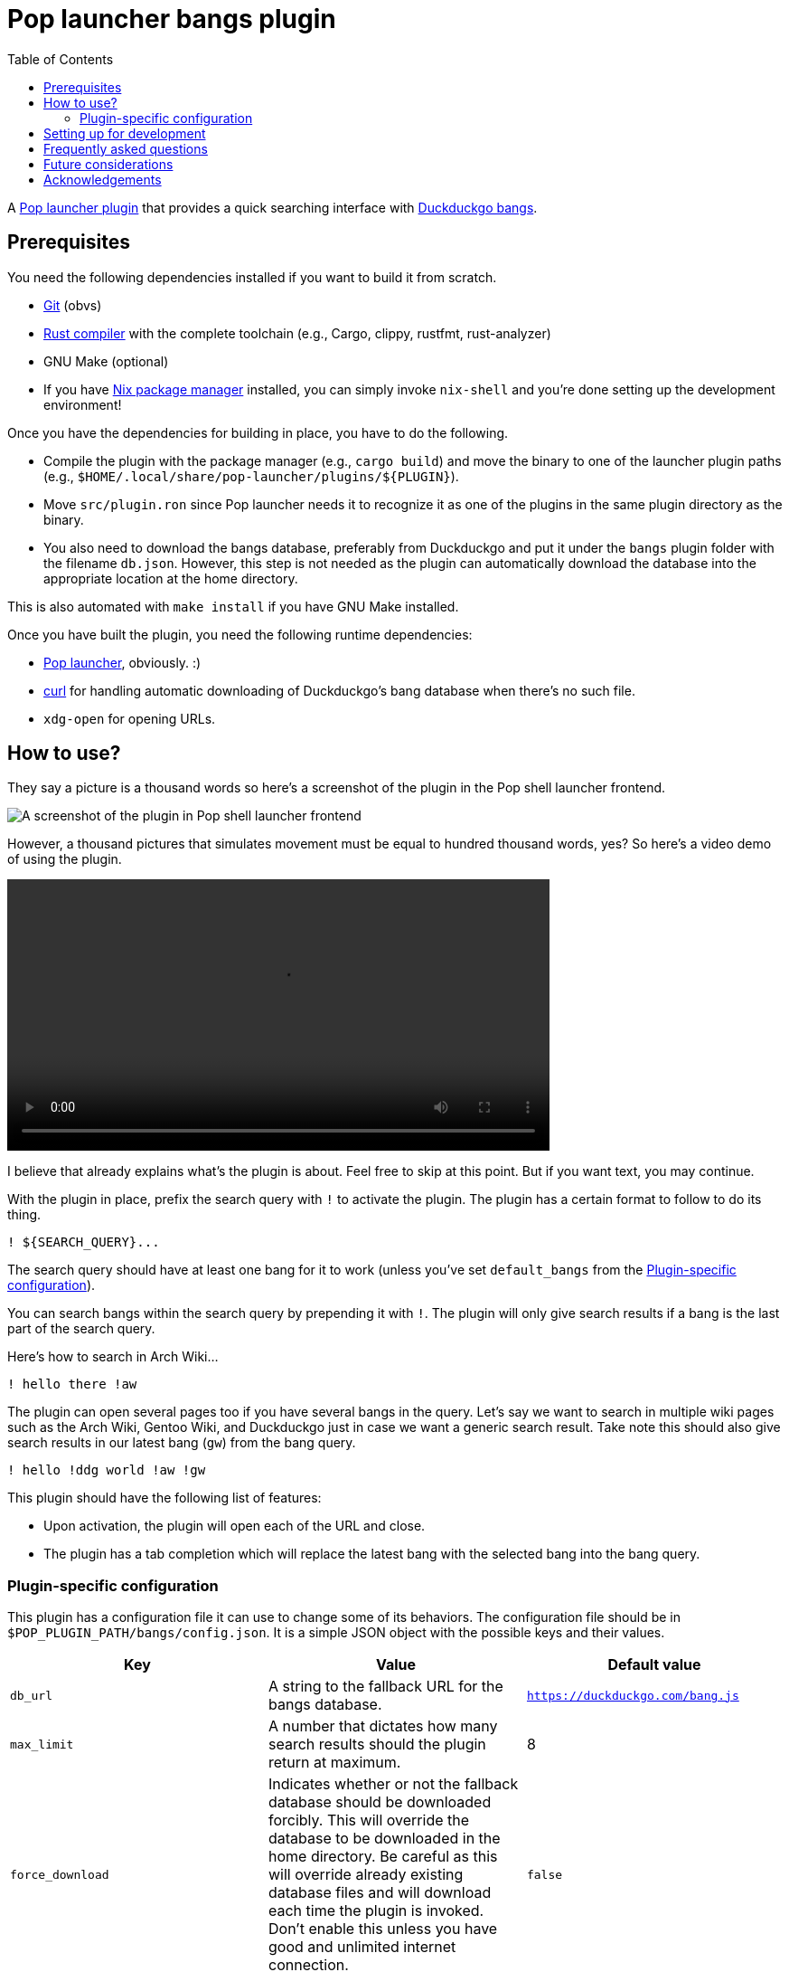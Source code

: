 = Pop launcher bangs plugin
:toc:

:prefix_query: !
:bangs_search_query_prefix: !

A link:https://github.com/pop-os/launcher[Pop launcher plugin] that provides a quick searching interface with link:https://duckduckgo.com/bang[Duckduckgo bangs].




== Prerequisites

You need the following dependencies installed if you want to build it from scratch.

* link:https://git-scm.com/[Git] (obvs)
* link:https://www.rust-lang.org/[Rust compiler] with the complete toolchain (e.g., Cargo, clippy, rustfmt, rust-analyzer)
* GNU Make (optional)
* If you have link:http://nixos.org/[Nix package manager] installed, you can simply invoke `nix-shell` and you're done setting up the development environment!

Once you have the dependencies for building in place, you have to do the following.

* Compile the plugin with the package manager (e.g., `cargo build`) and move the binary to one of the launcher plugin paths (e.g., `$HOME/.local/share/pop-launcher/plugins/${PLUGIN}`).

* Move `src/plugin.ron` since Pop launcher needs it to recognize it as one of the plugins in the same plugin directory as the binary.

* You also need to download the bangs database, preferably from Duckduckgo and put it under the `bangs` plugin folder with the filename `db.json`.
However, this step is not needed as the plugin can automatically download the database into the appropriate location at the home directory.

This is also automated with `make install` if you have GNU Make installed.

Once you have built the plugin, you need the following runtime dependencies:

* link:https://github.com/pop-os/launcher[Pop launcher], obviously. :)
* link:https://curl.se/[curl] for handling automatic downloading of Duckduckgo's bang database when there's no such file.
* `xdg-open` for opening URLs.




== How to use?

They say a picture is a thousand words so here's a screenshot of the plugin in the Pop shell launcher frontend.

image:./docs/assets/demo-screenshot.webp[A screenshot of the plugin in Pop shell launcher frontend]

However, a thousand pictures that simulates movement must be equal to hundred thousand words, yes?
So here's a video demo of using the plugin.

ifdef::env-github[]
image::./docs/assets/demo.webp[A demo of using the bangs plugin in Pop shell launcher]
endif::[]

ifndef::env-github[]
video::./docs/assets/demo.mp4[width=600px]
endif::[]

I believe that already explains what's the plugin is about.
Feel free to skip at this point.
But if you want text, you may continue.

With the plugin in place, prefix the search query with `{prefix_query}` to activate the plugin.
The plugin has a certain format to follow to do its thing.

[source]
----
! ${SEARCH_QUERY}...
----

The search query should have at least one bang for it to work (unless you've set `default_bangs` from the <<Plugin-specific configuration>>).

You can search bangs within the search query by prepending it with `{bangs_search_query_prefix}`.
The plugin will only give search results if a bang is the last part of the search query.

Here's how to search in Arch Wiki...

[source]
----
! hello there !aw
----

The plugin can open several pages too if you have several bangs in the query.
Let's say we want to search in multiple wiki pages such as the Arch Wiki, Gentoo Wiki, and Duckduckgo just in case we want a generic search result.
Take note this should also give search results in our latest bang (`gw`) from the bang query.

[source]
----
! hello !ddg world !aw !gw
----

This plugin should have the following list of features:

* Upon activation, the plugin will open each of the URL and close.
* The plugin has a tab completion which will replace the latest bang with the selected bang into the bang query.


=== Plugin-specific configuration

This plugin has a configuration file it can use to change some of its behaviors.
The configuration file should be in `$POP_PLUGIN_PATH/bangs/config.json`.
It is a simple JSON object with the possible keys and their values.

[%header, cols="3*"]
|===
| Key
| Value
| Default value

| `db_url`
| A string to the fallback URL for the bangs database.
| `https://duckduckgo.com/bang.js`

| `max_limit`
| A number that dictates how many search results should the plugin return at maximum.
| 8

| `force_download`
| Indicates whether or not the fallback database should be downloaded forcibly.
This will override the database to be downloaded in the home directory.
Be careful as this will override already existing database files and will download each time the plugin is invoked.
Don't enable this unless you have good and unlimited internet connection.
| `false`

| `default_bangs`
| A list of bangs to be used when no bangs from the search query was found.
| empty array

| `unique_bangs`
| Indicates whether to remove bangs with duplicate URLs.
Very helpful if you don't want aliases to clutter your search result.
| `false`
|===

This is the equivalent JSON for the default configuration.

[source, json]
----
{
    "db_url": "https://duckduckgo.com/bang.js",
    "max_limit": 8,
    "force_download": false,
    "unique_bangs": false,
    "default_bangs": []
}
----




== Setting up for development

This project is pretty much just someone's pet project looking for a reason to write Rust.
Nonetheless, a project guideline is a good thing.

* Follow the stable channel of Rust compiler.

* Use the rest of Rust toolchain such as clippy and rustfmt before making a contribution.
`rust-analyzer` is optional (but recommended).

* If you have Nix installed, you should use the stable version of nixpkgs.
If you use unstable version of Nix, you should use the flakes feature.

* Use link:https://asciidoctor.org/[Asciidoctor]-flavored Asciidoc as the preferred text formatting language.
footnote:[Seriously, it's pretty nice. :)]




== Frequently asked questions

[qanda]
What is the difference from the built-in web plugin?::
Among other things, this plugin can search multiple pages with one query and takes advantages of link:https://duckduckgo.com/bang[Duckduckgo's massive list of them] which you can customize it if you want to.
If you think about it, not much.
Both plugins are just getting a list of web search engines from a database, attaching your input to their respective URLs, and opening them with `xdg-open`.
In fact, much of this plugin's source code is based from the web plugin (in other words, it's more like a fork than something else).

Is the database file used by the plugin in the filesystem?::
The database file is just Duckduckgo's bangs database placed in `$POP_PLUGIN_PATH/bangs/db.json` — e.g., `~/.local/pop-launcher/plugins/bangs/db.json` if you've installed it locally.
You can customize it if you want to, add or remove some bangs if you're impatient for the submission process (like me).
You can start by formatting the database file nicely — e.g., `jq . https://duckduckgo.com/bang.js > $POP_PLUGIN_PATH/bangs/db.json` then edit with your text editor of choice.

Why this project exists?::
As an excuse to write something in Rust along with the perfect timing of Pop launcher being rewritten in it.
As for whether this project is useful or not, that's on you.
To be honest, I rarely use this plugin myself but it is handy on certain situations such as searching within similar topics (e.g., `! !da !ao3 !pixiv !twit ART`, `! !gh !glab CODE`, `! !rgate !arx !hal RESEARCH_TOPIC`).
It'll be more useful once this project continues to be develop which you can freely contribute if you're bored of waiting. ;p




== Future considerations

* Make a consistent interface similar to the built-in plugins.
The way how a user can interact with the plugin is slightly different compared to them — e.g., you have to press 'Enter' to open the URLs instead of adding them.
If possible, it should be moved into some other keybindings to finalize and open the query.
footnote:[Seems like the `ActivateContext` object can make it possible.]




== Acknowledgements

* Much of the code are copied (READ: stolen) from the https://github.com/pop-os/launcher/tree/master/plugins/src/web[web built-in launcher plugin]. footnote:[This is also why the project is under GPL3.]
* The link:https://github.com/dhelmr/ulauncher-duckduckgo-bangs[Ulauncher Duckduckgo bangs extension] as one of the inspirations for the interface.
